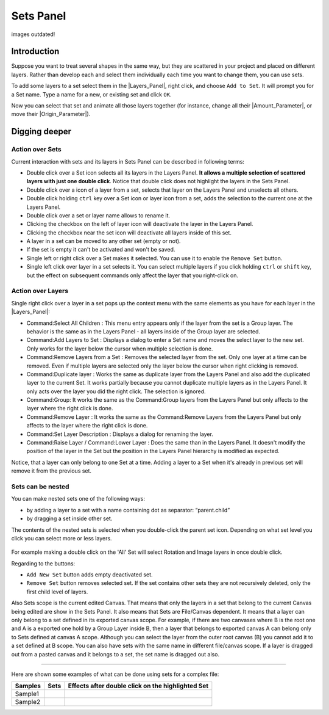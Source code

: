 .. _panel_sets:

########################
    Sets Panel
########################

.. figure:: panel_sets_dat/Set_icon.png
   :alt: Set_icon.png
   :width: 64px

images outdated!

.. _panel_sets  Introduction:

Introduction
============

Suppose you want to treat several shapes in the same way, but they are
scattered in your project and placed on different layers. Rather than
develop each and select them individually each time you want to change
them, you can use sets. 

|Set\_Panel.png| 

To add some layers to a set
select them in the |Layers_Panel|, right click, and
choose ``Add to Set``. It will prompt you for a Set name. Type a name
for a new, or existing set and click ``OK``.

Now you can select that set and animate all those layers together (for
instance, change all their |Amount_Parameter|, or move their
|Origin_Parameter|).

.. _panel_sets  Digging deeper:

Digging deeper
==============

.. _panel_sets  Action over Sets:

Action over Sets
----------------

Current interaction with sets and its layers in Sets Panel can be
described in following terms:

-  Double click over a Set icon selects all its layers in the Layers
   Panel. **It allows a multiple selection of scattered layers with just
   one double click**. Notice that double click does not highlight the
   layers in the Sets Panel.
-  Double click over a icon of a layer from a set, selects that layer on
   the Layers Panel and unselects all others.
-  Double click holding ``ctrl`` key over a Set icon or layer icon from
   a set, adds the selection to the current one at the Layers Panel.
-  Double click over a set or layer name allows to rename it.
-  Clicking the checkbox on the left of layer icon will deactivate the
   layer in the Layers Panel.
-  Clicking the checkbox near the set icon will deactivate all layers
   inside of this set.
-  A layer in a set can be moved to any other set (empty or not).
-  If the set is empty it can't be activated and won't be saved.
-  Single left or right click over a Set makes it selected. You can use
   it to enable the ``Remove Set`` button.
-  Single left click over layer in a set selects it. You can select
   multiple layers if you click holding ``ctrl`` or ``shift`` key, but
   the effect on subsequent commands only affect the layer that you
   right-click on.

.. _panel_sets  Action over Layers:

Action over Layers
------------------

Single right click over a layer in a set pops up the context menu with
the same elements as you have for each layer in the |Layers_Panel|:

-  Command:Select All Children : This
   menu entry appears only if the layer from the set is a Group layer.
   The behavior is the same as in the Layers Panel - all layers inside
   of the Group layer are selected.
-  Command:Add Layers to Set : Displays a
   dialog to enter a Set name and moves the select layer to the new set.
   Only works for the layer below the cursor when multiple selection is
   done.
-  Command:Remove Layers from a
   Set : Removes the selected layer
   from the set. Only one layer at a time can be removed. Even if
   multiple layers are selected only the layer below the cursor when
   right clicking is removed.
-  Command:Duplicate layer : Works the same
   as duplicate layer from the Layers Panel and also add the duplicated
   layer to the current Set. It works partially because you cannot
   duplicate multiple layers as in the Layers Panel. It only acts over
   the layer you did the right click. The selection is ignored.
-  Command:Group: It works the same as the Command:Group layers from the
   Layers Panel but only affects to the layer where the right click is
   done.
-  Command:Remove Layer : It works the same as
   the Command:Remove Layers from the Layers
   Panel but only affects to the layer where the right click is done.
-  Command:Set Layer Description :
   Displays a dialog for renaming the layer.
-  Command:Raise Layer / Command:Lower
   Layer : Does the same than in the Layers
   Panel. It doesn't modify the position of the layer in the Set but the
   position in the Layers Panel hierarchy is modified as expected.

Notice, that a layer can only belong to one Set at a time. Adding a
layer to a Set when it's already in previous set will remove it from the
previous set.

.. _panel_sets  Sets can be nested:

Sets can be nested
------------------

You can make nested sets one of the following ways:

-  by adding a layer to a set with a name containing dot as separator:
   “parent.child”
-  by dragging a set inside other set.

The contents of the nested sets is selected when you double-click the
parent set icon. Depending on what set level you click you can select
more or less layers.

.. figure:: panel_sets_dat/Groups_panel_nested_groups.png
   :alt: Groups_panel_nested_groups.png

  
For example making a double click on the 'All' Set will select Rotation
and Image layers in once double click.

Regarding to the buttons:

-  ``Add New Set`` button adds empty deactivated set.
-  ``Remove Set`` button removes selected set. If the set contains other
   sets they are not recursively deleted, only the first child level of
   layers.

Also Sets scope is the current edited Canvas. That means that only the
layers in a set that belong to the current Canvas being edited are show
in the Sets Panel. It also means that Sets are File/Canvas dependent. It
means that a layer can only belong to a set defined in its exported
canvas scope. For example, if there are two canvases where B is the root
one and A is a exported one hold by a Group Layer inside B, then a layer
that belongs to exported canvas A can belong only to Sets defined at
canvas A scope. Although you can select the layer from the outer root
canvas (B) you cannot add it to a set defined at B scope. You can also
have sets with the same name in different file/canvas scope. If a layer
is dragged out from a pasted canvas and it belongs to a set, the set
name is dragged out also.

.. figure:: panel_sets_dat/Groups_panel_exported_canvas_group.png
   :alt: Groups_panel_exported_canvas_group.png

.. _panel_sets   :

 
--------------

Here are shown some examples of what can be done using sets for a
complex file:

+---------------+--------------------------------------------------------+--------------------------------------------------------+
| **Samples**   | **Sets**                                               | **Effects after double click on the highlighted Set**  |
+---------------+--------------------------------------------------------+--------------------------------------------------------+
|  Sample1      | |Groups_sample1.png|                                   | |Groups_sample1_doubleclick_effect.png|                |
+---------------+--------------------------------------------------------+--------------------------------------------------------+
|  Sample2      | |Groups_sample2.png|                                   | |Groups_sample2_doubleclick_effect.png|                |
+---------------+--------------------------------------------------------+--------------------------------------------------------+


.. |Set_Panel.png| image:: panel_sets_dat/Set_Panel.png
.. |Groups_sample1.png|  image:: panel_sets_dat/Groups_sample1.png
.. |Groups_sample2.png|  image:: panel_sets_dat/Groups_sample2.png
.. |Groups_sample1_doubleclick_effect.png| image:: panel_sets_dat/ Groups_sample1_doubleclick_effect.png
.. |Groups_sample2_doubleclick_effect.png| image:: panel_sets_dat/ Groups_sample2_doubleclick_effect.png 
   

.. |Layers_Panel| replace:: :ref:`Layers Panel <panel_layers>`
.. |Amount_Parameter| replace:: :ref:`Opacity <opacity>`
.. |Origin_Parameter| replace:: :ref:`Origin <parameters_origin>`
